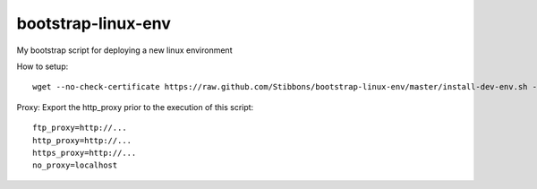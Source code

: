 bootstrap-linux-env
===================

My bootstrap script for deploying a new linux environment

How to setup::

    wget --no-check-certificate https://raw.github.com/Stibbons/bootstrap-linux-env/master/install-dev-env.sh -O - | bash

Proxy: Export the http_proxy prior to the execution of this script::

    ftp_proxy=http://...
    http_proxy=http://...
    https_proxy=http://...
    no_proxy=localhost
